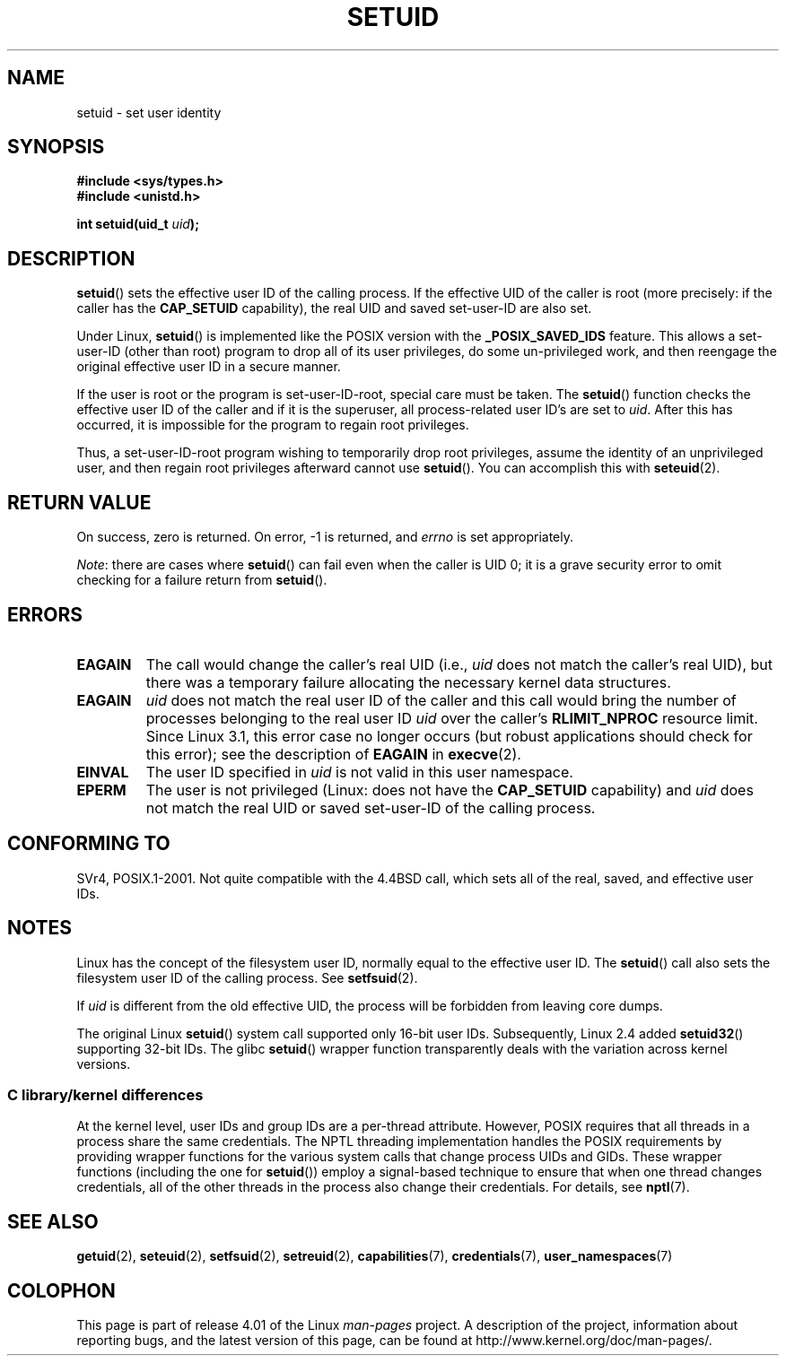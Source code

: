 .\" Copyright (C), 1994, Graeme W. Wilford (Wilf).
.\" and Copyright (C) 2010, 2014, 2015, Michael Kerrisk <mtk.manpages@gmail.com>
.\"
.\" %%%LICENSE_START(VERBATIM)
.\" Permission is granted to make and distribute verbatim copies of this
.\" manual provided the copyright notice and this permission notice are
.\" preserved on all copies.
.\"
.\" Permission is granted to copy and distribute modified versions of this
.\" manual under the conditions for verbatim copying, provided that the
.\" entire resulting derived work is distributed under the terms of a
.\" permission notice identical to this one.
.\"
.\" Since the Linux kernel and libraries are constantly changing, this
.\" manual page may be incorrect or out-of-date.  The author(s) assume no
.\" responsibility for errors or omissions, or for damages resulting from
.\" the use of the information contained herein.  The author(s) may not
.\" have taken the same level of care in the production of this manual,
.\" which is licensed free of charge, as they might when working
.\" professionally.
.\"
.\" Formatted or processed versions of this manual, if unaccompanied by
.\" the source, must acknowledge the copyright and authors of this work.
.\" %%%LICENSE_END
.\"
.\" Fri Jul 29th 12:56:44 BST 1994  Wilf. <G.Wilford@ee.surrey.ac.uk>
.\" Changes inspired by patch from Richard Kettlewell
.\"   <richard@greenend.org.uk>, aeb 970616.
.\" Modified, 27 May 2004, Michael Kerrisk <mtk.manpages@gmail.com>
.\"     Added notes on capability requirements
.TH SETUID 2 2015-07-23 "Linux" "Linux Programmer's Manual"
.SH NAME
setuid \- set user identity
.SH SYNOPSIS
.B #include <sys/types.h>
.br
.B #include <unistd.h>
.sp
.BI "int setuid(uid_t " uid );
.SH DESCRIPTION
.BR setuid ()
sets the effective user ID of the calling process.
If the effective UID of the caller is root
(more precisely: if the caller has the
.BR CAP_SETUID
capability),
the real UID and saved set-user-ID are also set.
.PP
Under Linux,
.BR setuid ()
is implemented like the POSIX version with the
.B _POSIX_SAVED_IDS
feature.
This allows a set-user-ID (other than root) program to drop all of its user
privileges, do some un-privileged work, and then reengage the original
effective user ID in a secure manner.
.PP
If the user is root or the program is set-user-ID-root, special care must be
taken.
The
.BR setuid ()
function checks the effective user ID of the caller and if it is
the superuser, all process-related user ID's are set to
.IR uid .
After this has occurred, it is impossible for the program to regain root
privileges.
.PP
Thus, a set-user-ID-root program wishing to temporarily drop root
privileges, assume the identity of an unprivileged user, and then regain
root privileges afterward cannot use
.BR setuid ().
You can accomplish this with
.BR seteuid (2).
.SH RETURN VALUE
On success, zero is returned.
On error, \-1 is returned, and
.I errno
is set appropriately.

.IR Note :
there are cases where
.BR setuid ()
can fail even when the caller is UID 0;
it is a grave security error to omit checking for a failure return from
.BR setuid ().
.SH ERRORS
.TP
.B EAGAIN
The call would change the caller's real UID (i.e.,
.I uid
does not match the caller's real UID),
but there was a temporary failure allocating the
necessary kernel data structures.
.TP
.B EAGAIN
.I uid
does not match the real user ID of the caller and this call would
bring the number of processes belonging to the real user ID
.I uid
over the caller's
.B RLIMIT_NPROC
resource limit.
Since Linux 3.1, this error case no longer occurs
(but robust applications should check for this error);
see the description of
.B EAGAIN
in
.BR execve (2).
.TP
.B EINVAL
The user ID specified in
.I uid
is not valid in this user namespace.
.TP
.B EPERM
The user is not privileged (Linux: does not have the
.B CAP_SETUID
capability) and
.I uid
does not match the real UID or saved set-user-ID of the calling process.
.SH CONFORMING TO
SVr4, POSIX.1-2001.
Not quite compatible with the 4.4BSD call, which
sets all of the real, saved, and effective user IDs.
.\" SVr4 documents an additional EINVAL error condition.
.SH NOTES
Linux has the concept of the filesystem user ID, normally equal to the
effective user ID.
The
.BR setuid ()
call also sets the filesystem user ID of the calling process.
See
.BR setfsuid (2).
.PP
If
.I uid
is different from the old effective UID, the process will
be forbidden from leaving core dumps.

The original Linux
.BR setuid ()
system call supported only 16-bit user IDs.
Subsequently, Linux 2.4 added
.BR setuid32 ()
supporting 32-bit IDs.
The glibc
.BR setuid ()
wrapper function transparently deals with the variation across kernel versions.
.\"
.SS C library/kernel differences
At the kernel level, user IDs and group IDs are a per-thread attribute.
However, POSIX requires that all threads in a process
share the same credentials.
The NPTL threading implementation handles the POSIX requirements by
providing wrapper functions for
the various system calls that change process UIDs and GIDs.
These wrapper functions (including the one for
.BR setuid ())
employ a signal-based technique to ensure
that when one thread changes credentials,
all of the other threads in the process also change their credentials.
For details, see
.BR nptl (7).
.SH SEE ALSO
.BR getuid (2),
.BR seteuid (2),
.BR setfsuid (2),
.BR setreuid (2),
.BR capabilities (7),
.BR credentials (7),
.BR user_namespaces (7)
.SH COLOPHON
This page is part of release 4.01 of the Linux
.I man-pages
project.
A description of the project,
information about reporting bugs,
and the latest version of this page,
can be found at
\%http://www.kernel.org/doc/man\-pages/.

